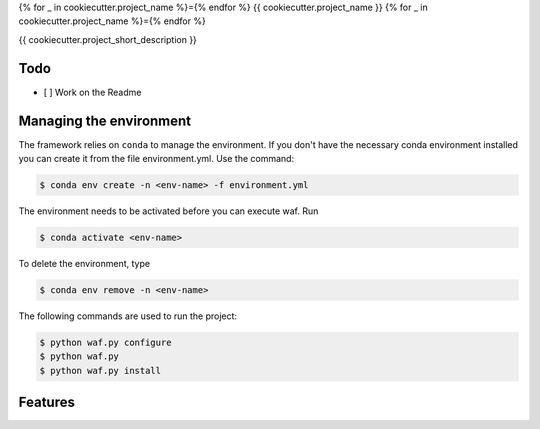 {% for _ in cookiecutter.project_name %}={% endfor %}
{{ cookiecutter.project_name }}
{% for _ in cookiecutter.project_name %}={% endfor %}


{{ cookiecutter.project_short_description }}

Todo
----

- [ ] Work on the Readme

Managing the environment
------------------------

The framework relies on ``conda`` to manage the environment. If you don't have the necessary conda environment installed you can create it from the file environment.yml. Use the command:

.. code-block:: bash

    $ conda env create -n <env-name> -f environment.yml


The environment needs to be activated before you can execute waf. Run

.. code-block:: bash

    $ conda activate <env-name>


To delete the environment, type

.. code-block:: bash

    $ conda env remove -n <env-name>

The following commands are used to run the project:

.. code-block:: bash

    $ python waf.py configure
    $ python waf.py
    $ python waf.py install


Features
---------

